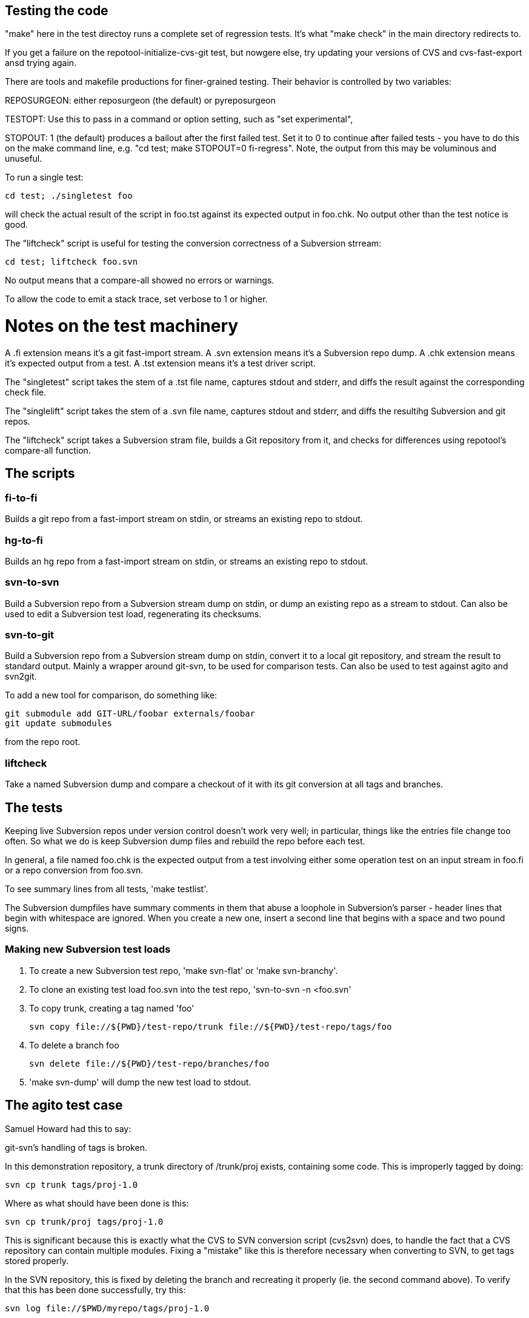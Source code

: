 == Testing the code ==

"make" here in the test directoy runs a complete set of regression
tests. It's what "make check" in the main directory redirects to.

If you get a failure on the repotool-initialize-cvs-git test, but
nowgere else, try updating your versions of CVS and cvs-fast-export
ansd trying again.

There are tools and makefile productions for finer-grained testing.  
Their behavior is controlled by two variables:

REPOSURGEON: either reposurgeon (the default) or pyreposurgeon

TESTOPT: Use this to pass in a command or option setting, such
as "set experimental",

STOPOUT: 1 (the default) produces a bailout after the first failed
test.  Set it to 0 to continue after failed tests - you have to do
this on the make command line, e.g. "cd test; make STOPOUT=0
fi-regress".  Note, the output from this may be voluminous and
unuseful.

To run a single test:

   cd test; ./singletest foo

will check the actual result of the script in foo.tst against its expected
output in foo.chk.  No output other than the test notice is good.

The "liftcheck" script is useful for testing the conversion correctness
of a Subversion strream:

   cd test; liftcheck foo.svn
   
No output means that a compare-all showed no errors or warnings.

To allow the code to emit a stack trace, set verbose to 1 or higher.

= Notes on the test machinery = 

A .fi extension means it's a git fast-import stream.  
A .svn extension means it's a Subversion repo dump.
A .chk extension means it's expected output from a test.
A .tst extension means it's a test driver script.

The "singletest" script takes the stem of a .tst file name, captures stdout
and stderr, and diffs the result against the corresponding check file.

The "singlelift" script takes the stem of a .svn file name, captures stdout
and stderr, and diffs the resultihg Subversion and git repos.

The "liftcheck" script takes a Subversion stram file, builds a Git
repository from it, and checks for differences using repotool's
compare-all function.

== The scripts ==

=== fi-to-fi ===

Builds a git repo from a fast-import stream on stdin, or streams an
existing repo to stdout.

=== hg-to-fi ===

Builds an hg repo from a fast-import stream on stdin, or streams an
existing repo to stdout.

=== svn-to-svn ===

Build a Subversion repo from a Subversion stream dump on stdin, or
dump an existing repo as a stream to stdout.  Can also be used to edit
a Subversion test load, regenerating its checksums.

=== svn-to-git ===

Build a Subversion repo from a Subversion stream dump on stdin,
convert it to a local git repository, and stream the result to
standard output. Mainly a wrapper around git-svn, to be used
for comparison tests.  Can also be used to test against agito
and svn2git.

To add a new tool for comparison, do something like:

   git submodule add GIT-URL/foobar externals/foobar
   git update submodules

from the repo root.

=== liftcheck ===

Take a named Subversion dump and compare a checkout of it with
its git conversion at all tags and branches.

== The tests ==

Keeping live Subversion repos under version control doesn't work very well; 
in particular, things like the entries file change too often.  So what we 
do is keep Subversion dump files and rebuild the repo before each test.

In general, a file named foo.chk is the expected output from a test involving
either some operation test on an input stream in foo.fi or a repo conversion
from foo.svn.

To see summary lines from all tests, 'make testlist'.  

The Subversion dumpfiles have summary comments in them that abuse a loophole
in Subversion's parser - header lines that begin with whitespace are ignored.
When you create a new one, insert a second line that begins with a space and
two pound signs.

=== Making new Subversion test loads ===

1. To create a new Subversion test repo, 'make svn-flat' or 'make svn-branchy'.

2. To clone an existing test load foo.svn into the test repo,
'svn-to-svn -n <foo.svn'

3. To copy trunk, creating a tag named 'foo'

   svn copy file://${PWD}/test-repo/trunk file://${PWD}/test-repo/tags/foo

4. To delete a branch foo

   svn delete file://${PWD}/test-repo/branches/foo

5. 'make svn-dump' will dump the new test load to stdout.

== The agito test case ==

Samuel Howard had this to say:

git-svn's handling of tags is broken.

In this demonstration repository, a trunk directory of /trunk/proj exists,
containing some code.  This is improperly tagged by doing:

	svn cp trunk tags/proj-1.0

Where as what should have been done is this:

	svn cp trunk/proj tags/proj-1.0

This is significant because this is exactly what the CVS to SVN conversion
script (cvs2svn) does, to handle the fact that a CVS repository can contain
multiple modules.  Fixing a "mistake" like this is therefore necessary when
converting to SVN, to get tags stored properly.

In the SVN repository, this is fixed by deleting the branch and recreating
it properly (ie. the second command above).  To verify that this has been
done successfully, try this:

	svn log file://$PWD/myrepo/tags/proj-1.0

outputs:

	-----------------------------------------------------------------------
	r4 | fraggle | 2009-10-02 23:37:42 +0100 (Fri, 02 Oct 2009) | 2 lines

	Recreating the tag properly.

	-----------------------------------------------------------------------
	r1 | fraggle | 2009-10-02 23:36:41 +0100 (Fri, 02 Oct 2009) | 2 lines

	Initial import.

	-----------------------------------------------------------------------

Only the history of the directory being tagged and the commit that created the
tag are shown.  The "mistake" is kept in the history of /tags, but not in
the history of the tag itself.

The repository is then converted to git, using git-svn (see the shell script).
Two tags are created (proj-1.0@1 is the older, broken tag).  However, the
newer tag retains the history of the broken tag:

	git log tags/proj-1.0

outputs:

	Author: fraggle <fraggle@f01c4a58-e860-4891-ae86-76464917f484>
	Date:   Fri Oct 2 22:37:42 2009 +0000

	    Recreating the tag properly.

	commit 4aeb0a415e5be12d28a8af1128315e44d44a10d7
	Author: fraggle <fraggle@f01c4a58-e860-4891-ae86-76464917f484>
	Date:   Fri Oct 2 22:37:07 2009 +0000

	    Creating a tag in a BROKEN way, like how cvs2svn does it.

	commit 866f94c91de7628d7251098efcc133e6b5900f88
	Author: fraggle <fraggle@f01c4a58-e860-4891-ae86-76464917f484>
	Date:   Fri Oct 2 22:36:41 2009 +0000

	    Initial import.

	commit e8a2ee18774e319d33cb5bd418e03a5281b75268
	Author: fraggle <fraggle@f01c4a58-e860-4891-ae86-76464917f484>
	Date:   Fri Oct 2 22:36:41 2009 +0000

	    Initial import.

We now handle this case pproperly by renaming the earlier creation of
the tag.

== The tagretract test case ==

According to Mike Fleetwood, fleetwood.svn was created with the following
sequence of operations:

------------------------------------------------------
svn commit -m 'commit one'
svn copy $REPO/trunk $REPO/tags/1.0 -m 'Release 1.0'
svn mv $REPO/tags/1.0 $REPO/tags/1.0rc1 -m 'No release ready yet'
svn commit -m 'commit two'
svn copy $REPO/trunk $REPO/tags/1.0 -m 'Fixed release 1.0'
------------------------------------------------------

He then converted it with these commands:

------------------------------------------------------
branchify_map :tags/(.*)/:tags/\1:
read </tmp/repo.svndump
prefer git
write >/tmp/repo.fi
------------------------------------------------------

This sequence is captured in tagretract.tst.

Before the simplification of permission calculation:
After conversion the tag named '1.0' referred to the first commit with
the first tagging message 'Release 1.0', rather than the second commit
with the second tagging message 'Fixed release 1.0'.

== A note about references.svn ==

This was produced from the NUT Subversion repo as follows:

svncutter -q -r 0:4,6,8,56,58,61,65,350,355,356,543:546 select <nut.svn \
    | svncutter -q expunge 'tags/' \
        'branches/regex_branch' \
        'branches/Tripp_Lite_Omni' \
        'branches/r2.0.1' \
        'branches/v2.1.0' \
        'branches/Stable' \
        '.*/ChangeLog' \
        '.*/CHANGES' \
        '.*/README' \
        '.*/INSTALL' \
        '.*/UPGRADING' \
        '.*/NEWS' \
        '.*/CREDITS' \
        '.*/COPYING' \
        '.*/man/' \
        '.*/docs/' \
        '.*/.*txt' \
        '.*/.cvsignore' \
        '.*/MAINTAINERS' \
        '.*/configure' \
        '.*/config.sub' \
        '.*/config.guess' \
        '.*\.conf' \
        '.*mge.*' \
        '.*hid.*' \
        '.*libupsclient.*' \
        '.*missing.*' \
        '.*aclocal.*' \
        '.*/ltmain.sh' \
        '.*/Makefile.in' \
        '.*/Makefile.am' \
        '.*/stamp.h.in' \
        '.*/depcomp' \
        '.*\.h' \
        'trunk/drivers/megatec.c' \
        'trunk/drivers/optiups.c' \
        'trunk/drivers/tripplite-hid.c' \
        'branches/reportbuf/server/conf.c' \
        'branches/Development/drivers/apc-hid.c' \
        'branches/reportbuf/Makefile' \
        'branches/Testing/drivers/apc-hid.c' \
        'branches/Testing/drivers/tripplite_usb.c' \
        'trunk/drivers/al175.c' \
        'trunk/drivers/apc-hid.c' \
        'trunk/drivers/belkin-hid.c' \
        'branches/reportbuf/packaging/debian' \
        'branches/automake/packaging/debian' \
        'branches/JD-NewConf/common/data_types.c' \
        'branches/JD-NewConf/lib/libupsconfig.c' \
        'branches/JD-NewConf/utils/Makefile.in' \
        'branches/JD-NewConf/utils/migratetool.c' \
        'branches/JD-NewConf/utils/upsconfig.c' \
        'branches/JD-NewConf/clients/upsmon.c' \
        'branches/JD-NewConf/common/nutparser.c' \
        'branches/JD-NewConf/common/tree.c' \
        'branches/JD-NewConf/drivers/main.c' \
        'branches/JD-NewConf/drivers/upsdrvctl.c' \
        'branches/JD-NewConf/server/conf.c' \
        'branches/JD-NewConf/server/user.c' \
        'branches/JD-NewConf/utils/migrateconfig.c' \
        'branches/HAL/Makefile.in' \
        'branches/HAL/drivers' \
        'branches/HAL/utils' \
        'branches/JD-NewConf/conf' \
        'branches/JD-NewConf/drivers' \
        'branches/JD-NewConf/Makefile.in' \
        'branches/reportbuf/drivers' \
        'trunk/drivers/rhino.c' \
        'branches/Testing/drivers/rhino.c' \
        'branches/automake/AUTHORS' \
        'branches/reportbuf/scripts' \
        'trunk/scripts' \
        'trunk/clients' \
        'trunk/server' \
        'branches/Testing/scripts' \
        'branches/Testing/clients' \
        'branches/Testing/server' \
        'branches/Development/scripts' \
        'branches/Development/clients' \
        'branches/Development/server' \
        'branches/Development/drivers/tripplite_usb.c' \
        'branches/Development/drivers/dummy-ups.c' \
        'branches/automake/m4' \
        'branches/automake/clients' \
        'branches/automake/server' \
        'branches/automake/scripts' \
        'branches/Development/data' \
        'branches/automake/data' \
        'trunk/common' \
        'branches/automake/common' \
        'branches/Development/debian' \
        'trunk/packaging' \
        'branches/Development/packaging' \
        'branches/Testing/packaging' \
        'branches/automake/packaging' \
        'branches/automake/.*\.[ch]' \
        'trunk/drivers/belkin.c' \
        'trunk/drivers/belkinunv.c' \
        'trunk/drivers/bestfcom.c' \
        'trunk/drivers/bestuferrups.c' \
        'trunk/drivers/bestups.c' \
        'trunk/drivers/blazer.c' \
        'trunk/drivers/dstate.c' \
        'trunk/drivers/dummycons.c' \
        'trunk/drivers/esupssmart.c' \
        'trunk/drivers/everups.c' \
        'trunk/drivers/genericups.c' \
        'trunk/drivers/liebert.c' \
        'trunk/drivers/masterguard.c' \
        'trunk/drivers/metasys.c' \
        'trunk/drivers/mustek.c' \
        'trunk/drivers/oneac.c' \
        'trunk/drivers/powercom.c' \
        'trunk/drivers/safenet.c' \
        'trunk/drivers/skel.c' \
        'trunk/drivers/sms.c' \
        'trunk/drivers/tripplitesu.c' \
        'trunk/drivers/victronups.c' \
        '.*/apcsmart.c' \
        '.*/ippon.c' \
        '.*/isbmex.c' \
        '.*/powermust.c' \
        '.*/cyberpower.c' \
        '.*/solis.c' \
        '.*/fentonups.c' \
        '.*/tripplite.c' \
        'trunk/Makefile' \
        '.*/energizerups.c' \
        '.*/etapro.c' \
        '.*/upsdrvctl.c' \
        '.*/snmp-ups.c' \
        '.*/cpsups.c' \
        '.*/main.c' \
        '.*/upscode2.c' \
        '.*/bcmxcp.c' \
        'branches/automake/Makefile.dist' \
        '.*/gendb' \
        '.*/version' \
        '.*/install-sh' \
        '.*/upsd.users' \
    | svncutter -q renumber \
>reduced.svn

Later it was stripped and renumbered.  Later still, a 0 revision and
an 89 revision were added to make the revision sequence 0-origin
and continuous, which the Go implementation requires.

It captures the most serious pathologies in the NUT repo.

== Sporadic tests ==

We have some scripts intended to check Subversion's behavior.

svncheck1.sh:
   Simple check that a file copy propagates the executable bit.

svncheck2.sh:
   A directory copy propagates it too.

svncheck3.sh
   Variant of previous test with different op order.

// end

